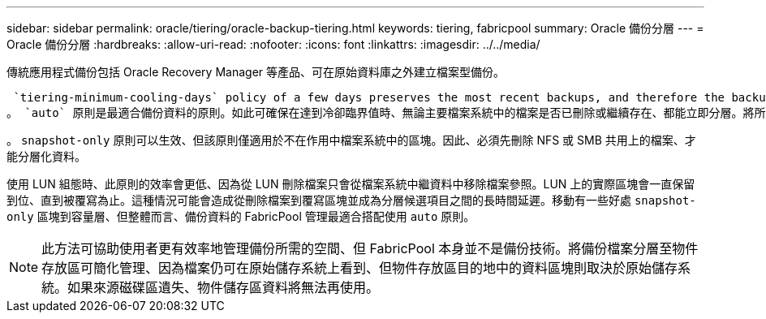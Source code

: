 ---
sidebar: sidebar 
permalink: oracle/tiering/oracle-backup-tiering.html 
keywords: tiering, fabricpool 
summary: Oracle 備份分層 
---
= Oracle 備份分層
:hardbreaks:
:allow-uri-read: 
:nofooter: 
:icons: font
:linkattrs: 
:imagesdir: ../../media/


[role="lead"]
傳統應用程式備份包括 Oracle Recovery Manager 等產品、可在原始資料庫之外建立檔案型備份。

 `tiering-minimum-cooling-days` policy of a few days preserves the most recent backups, and therefore the backups most likely to be required for an urgent recovery situation, on the performance tier. The data blocks of the older files are then moved to the capacity tier.
。 `auto` 原則是最適合備份資料的原則。如此可確保在達到冷卻臨界值時、無論主要檔案系統中的檔案是否已刪除或繼續存在、都能立即分層。將所有可能需要的檔案儲存在作用中檔案系統的單一位置、也能簡化管理。沒有理由搜尋快照以找出需要還原的檔案。

。 `snapshot-only` 原則可以生效、但該原則僅適用於不在作用中檔案系統中的區塊。因此、必須先刪除 NFS 或 SMB 共用上的檔案、才能分層化資料。

使用 LUN 組態時、此原則的效率會更低、因為從 LUN 刪除檔案只會從檔案系統中繼資料中移除檔案參照。LUN 上的實際區塊會一直保留到位、直到被覆寫為止。這種情況可能會造成從刪除檔案到覆寫區塊並成為分層候選項目之間的長時間延遲。移動有一些好處 `snapshot-only` 區塊到容量層、但整體而言、備份資料的 FabricPool 管理最適合搭配使用 `auto` 原則。


NOTE: 此方法可協助使用者更有效率地管理備份所需的空間、但 FabricPool 本身並不是備份技術。將備份檔案分層至物件存放區可簡化管理、因為檔案仍可在原始儲存系統上看到、但物件存放區目的地中的資料區塊則取決於原始儲存系統。如果來源磁碟區遺失、物件儲存區資料將無法再使用。
